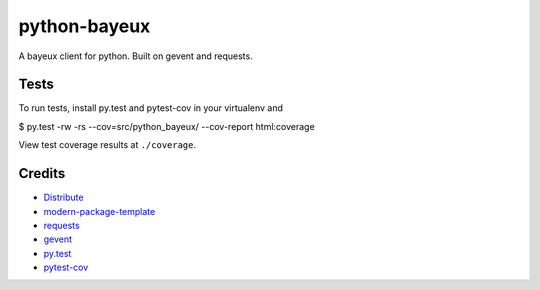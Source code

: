 python-bayeux
==========================

A bayeux client for python.  Built on gevent and requests.


Tests
-----

To run tests, install py.test and pytest-cov in your virtualenv and

$ py.test -rw -rs --cov=src/python_bayeux/ --cov-report html:coverage

View test coverage results at ``./coverage``.


Credits
-------

- `Distribute`_
- `modern-package-template`_
- `requests`_
- `gevent`_
- `py.test`_
- `pytest-cov`_

.. _Distribute: http://pypi.python.org/pypi/distribute
.. _`modern-package-template`: http://pypi.python.org/pypi/modern-package-template
.. _`requests`: https://pypi.python.org/pypi/requests
.. _`gevent`: http://www.gevent.org/
.. _`py.test`: http://doc.pytest.org/en/latest/index.html
.. _`pytest-cov`: https://pypi.python.org/pypi/pytest-cov

